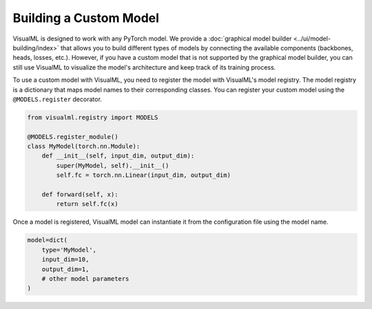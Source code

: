 =======================
Building a Custom Model
=======================

VisualML is designed to work with any PyTorch model. We provide a :doc:`graphical model builder <../ui/model-building/index>` that allows you to build different types of models by connecting the available components (backbones, heads, losses, etc.). However, if you have a custom model that is not supported by the graphical model builder, you can still use VisualML to visualize the model's architecture and keep track of its training process.

To use a custom model with VisualML, you need to register the model with VisualML's model registry. The model registry is a dictionary that maps model names to their corresponding classes. You can register your custom model using the ``@MODELS.register`` decorator.

.. code-block:: python

    from visualml.registry import MODELS

    @MODELS.register_module()
    class MyModel(torch.nn.Module):
        def __init__(self, input_dim, output_dim):
            super(MyModel, self).__init__()
            self.fc = torch.nn.Linear(input_dim, output_dim)

        def forward(self, x):
            return self.fc(x)

Once a model is registered, VisualML model can instantiate it from the configuration file using the model name.

.. code-block:: python

    model=dict(
        type='MyModel',
        input_dim=10,
        output_dim=1,
        # other model parameters
    )